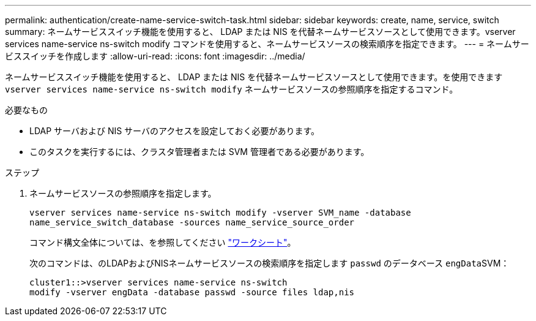 ---
permalink: authentication/create-name-service-switch-task.html 
sidebar: sidebar 
keywords: create, name, service, switch 
summary: ネームサービススイッチ機能を使用すると、 LDAP または NIS を代替ネームサービスソースとして使用できます。vserver services name-service ns-switch modify コマンドを使用すると、ネームサービスソースの検索順序を指定できます。 
---
= ネームサービススイッチを作成します
:allow-uri-read: 
:icons: font
:imagesdir: ../media/


[role="lead"]
ネームサービススイッチ機能を使用すると、 LDAP または NIS を代替ネームサービスソースとして使用できます。を使用できます `vserver services name-service ns-switch modify` ネームサービスソースの参照順序を指定するコマンド。

.必要なもの
* LDAP サーバおよび NIS サーバのアクセスを設定しておく必要があります。
* このタスクを実行するには、クラスタ管理者または SVM 管理者である必要があります。


.ステップ
. ネームサービスソースの参照順序を指定します。
+
`vserver services name-service ns-switch modify -vserver SVM_name -database name_service_switch_database -sources name_service_source_order`

+
コマンド構文全体については、を参照してください link:config-worksheets-reference.html["ワークシート"]。

+
次のコマンドは、のLDAPおよびNISネームサービスソースの検索順序を指定します `passwd` のデータベース ``engData``SVM：

+
[listing]
----
cluster1::>vserver services name-service ns-switch
modify -vserver engData -database passwd -source files ldap,nis
----

